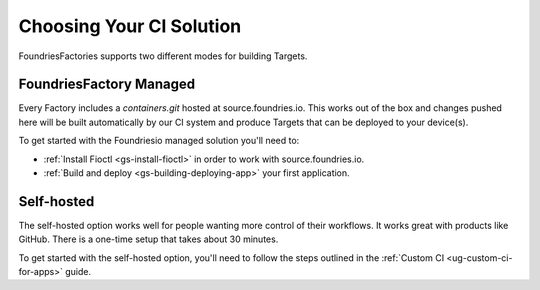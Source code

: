 Choosing Your CI Solution
=========================

FoundriesFactories supports two different modes for building Targets.

FoundriesFactory Managed
------------------------

Every Factory includes a `containers.git` hosted at source.foundries.io.
This works out of the box and changes pushed here will be built automatically by our CI system and produce Targets that can be deployed to your device(s).

To get started with the Foundriesio managed solution you'll need to:

- :ref:`Install Fioctl <gs-install-fioctl>` in order to work with source.foundries.io.
- :ref:`Build and deploy <gs-building-deploying-app>` your first application.

Self-hosted
-----------

The self-hosted option works well for people wanting more control of their workflows.
It works great with products like GitHub.
There is a one-time setup that takes about 30 minutes.

To get started with the self-hosted option, you'll need to follow the steps outlined in the :ref:`Custom CI <ug-custom-ci-for-apps>` guide.
